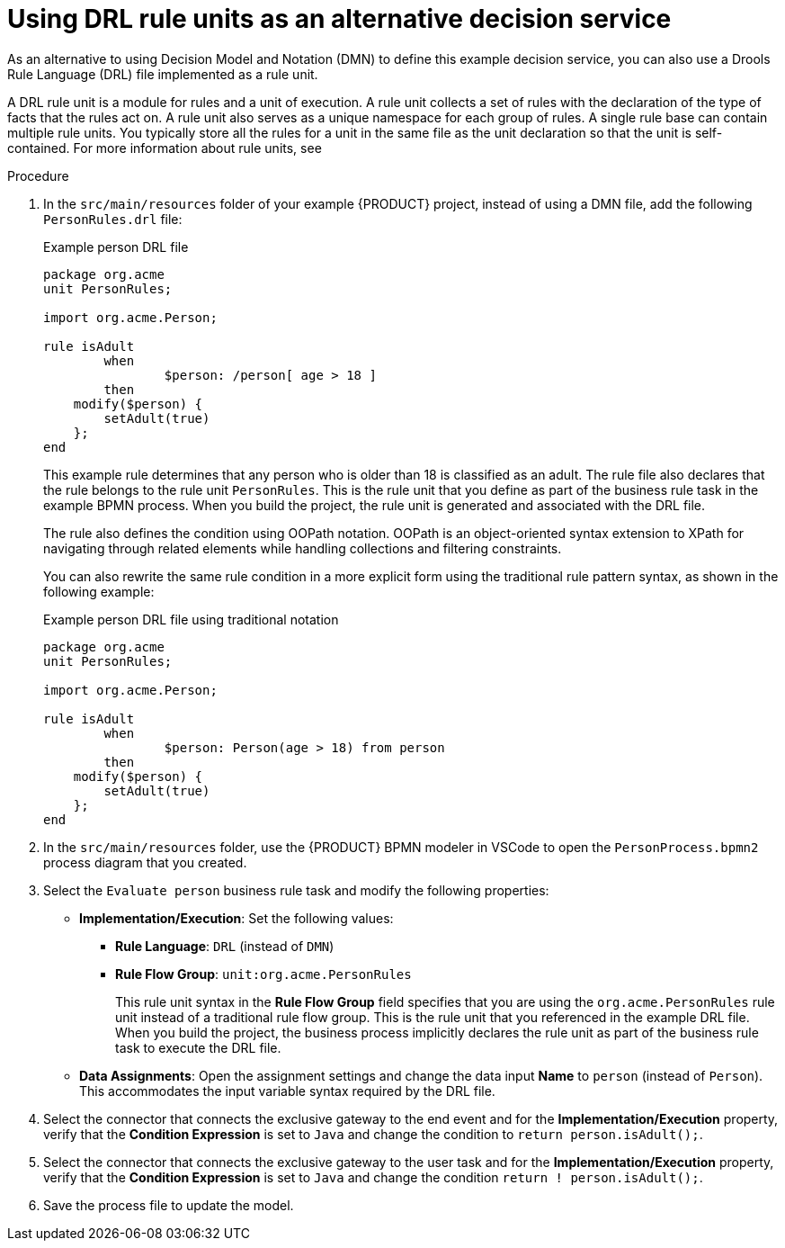 [id='proc_kogito-designing-app-rule-units']

= Using DRL rule units as an alternative decision service

As an alternative to using Decision Model and Notation (DMN) to define this example decision service, you can also use a Drools Rule Language (DRL) file implemented as a rule unit.

A DRL rule unit is a module for rules and a unit of execution. A rule unit collects a set of rules with the declaration of the type of facts that the rules act on. A rule unit also serves as a unique namespace for each group of rules. A single rule base can contain multiple rule units. You typically store all the rules for a unit in the same file as the unit declaration so that the unit is self-contained. For more information about rule units, see
ifdef::KOGITO[]
{URL_DECISION_SERVICES}#con_drl-rule-units_drl-rules[_{DECISION_SERVICES}_].
endif::[]
ifdef::KOGITO-COMM[]
xref:con_drl-rule-units_drl-rules[].
endif::[]

.Procedure
. In the `src/main/resources` folder of your example {PRODUCT} project, instead of using a DMN file, add the following `PersonRules.drl` file:
+
--
.Example person DRL file
[source]
----
package org.acme
unit PersonRules;

import org.acme.Person;

rule isAdult
	when
		$person: /person[ age > 18 ]
	then
    modify($person) {
    	setAdult(true)
    };
end
----

This example rule determines that any person who is older than 18 is classified as an adult. The rule file also declares that the rule belongs to the rule unit `PersonRules`. This is the rule unit that you define as part of the business rule task in the example BPMN process. When you build the project, the rule unit is generated and associated with the DRL file.

The rule also defines the condition using OOPath notation. OOPath is an object-oriented syntax extension to XPath for navigating through related elements while handling collections and filtering constraints.

You can also rewrite the same rule condition in a more explicit form using the traditional rule pattern syntax, as shown in the following example:

.Example person DRL file using traditional notation
[source]
----
package org.acme
unit PersonRules;

import org.acme.Person;

rule isAdult
	when
		$person: Person(age > 18) from person
	then
    modify($person) {
    	setAdult(true)
    };
end
----
--
. In the `src/main/resources` folder, use the {PRODUCT} BPMN modeler in VSCode to open the `PersonProcess.bpmn2` process diagram that you created.
. Select the `Evaluate person` business rule task and modify the following properties:

* *Implementation/Execution*: Set the following values:
** *Rule Language*: `DRL` (instead of `DMN`)
** *Rule Flow Group*: `unit:org.acme.PersonRules`
+
This rule unit syntax in the *Rule Flow Group* field specifies that you are using the `org.acme.PersonRules` rule unit instead of a traditional rule flow group. This is the rule unit that you referenced in the example DRL file. When you build the project, the business process implicitly declares the rule unit as part of the business rule task to execute the DRL file.
* *Data Assignments*: Open the assignment settings and change the data input *Name* to `person` (instead of `Person`). This accommodates the input variable syntax required by the DRL file.
. Select the connector that connects the exclusive gateway to the end event and for the *Implementation/Execution* property, verify that the *Condition Expression* is set to `Java` and change the condition to `return person.isAdult();`.
. Select the connector that connects the exclusive gateway to the user task and for the *Implementation/Execution* property, verify that the *Condition Expression* is set to `Java` and change the condition `return ! person.isAdult();`.
. Save the process file to update the model.
